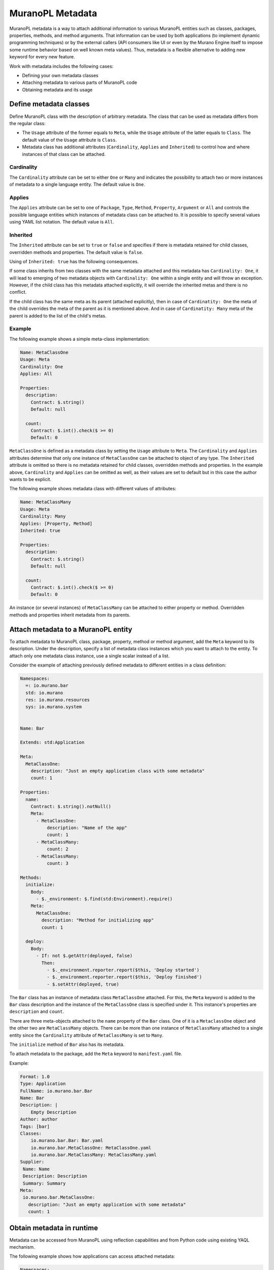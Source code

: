 .. _metadata:

MuranoPL Metadata
~~~~~~~~~~~~~~~~~

MuranoPL metadata is a way to attach additional information to various MuranoPL
entities such as classes, packages, properties, methods, and method arguments.
That information can be used by both applications (to implement dynamic
programming techniques) or by the external callers (API consumers like UI or
even by the Murano Engine itself to impose some runtime behavior based on
well known meta values). Thus, metadata is a flexible alternative to adding new
keyword for every new feature.

Work with metadata includes the following cases:

* Defining your own metadata classes
* Attaching metadata to various parts of MuranoPL code
* Obtaining metadata and its usage

Define metadata classes
-----------------------

Define MuranoPL class with the description of arbitrary metadata. The class
that can be used as metadata differs from the regular class:

* The ``Usage`` attribute of the former equals to ``Meta``, while the ``Usage``
  attribute of the latter equals to ``Class``. The default value of the
  ``Usage`` attribute is ``Class``.

* Metadata class has additional attributes (``Cardinality``, ``Applies`` and
  ``Inherited``) to control how and where instances of that class can be
  attached.

Cardinality
+++++++++++

The ``Cardinality`` attribute can be set to either ``One`` or ``Many`` and
indicates the possibility to attach two or more instances of metadata to a
single language entity. The default value is ``One``.

Applies
+++++++

The ``Applies`` attribute can be set to one of ``Package``, ``Type``,
``Method``, ``Property``, ``Argument`` or ``All`` and controls the possible
language entities which instances of metadata class can be attached to. It is
possible to specify several values using YAML list notation. The default value
is ``All``.

Inherited
+++++++++

The ``Inherited`` attribute can be set to ``true`` or ``false`` and specifies
if there is metadata retained for child classes, overridden methods and
properties. The default value is ``false``.

Using of ``Inherited: true`` has the following consequences.

If some class inherits from two classes with the same metadata attached and
this metadata has ``Cardinality: One``, it will lead to emerging of two
metadata objects with ``Cardinality: One`` within a single entity and will
throw an exception. However, if the child class has this metadata attached
explicitly, it will override the inherited metas and there is no conflict.

If the child class has the same meta as its parent (attached explicitly),
then in case of ``Cardinatity: One`` the meta of the child overrides the
meta of the parent as it is mentioned above. And in case of
``Cardinatity: Many`` meta of the parent is added to the list of the child's
metas.

Example
+++++++

The following example shows a simple meta-class implementation:

.. code-block:: yaml

    Name: MetaClassOne
    Usage: Meta
    Cardinality: One
    Applies: All

    Properties:
      description:
        Contract: $.string()
        Default: null

      count:
        Contract: $.int().check($ >= 0)
        Default: 0

``MetaClassOne`` is defined as a metadata class by setting the ``Usage``
attribute to ``Meta``. The ``Cardinality`` and ``Applies`` attributes determine
that only one instance of ``MetaClassOne`` can be attached to object of any
type. The ``Inherited`` attribute is omitted so there is no metadata
retained for child classes, overridden methods and properties. In the
example above, ``Cardinality`` and ``Applies`` can be omitted as well, as
their values are set to default but in this case the author wants to be
explicit.

The following example shows metadata class with different values of attributes:

.. code-block:: yaml

    Name: MetaClassMany
    Usage: Meta
    Cardinality: Many
    Applies: [Property, Method]
    Inherited: true

    Properties:
      description:
        Contract: $.string()
        Default: null

      count:
        Contract: $.int().check($ >= 0)
        Default: 0

An instance (or several instances) of ``MetaClassMany`` can be attached to
either property or method. Overridden methods and properties inherit
metadata from its parents.

Attach metadata to a MuranoPL entity
------------------------------------

To attach metadata to MuranoPL class, package, property, method or method
argument, add the ``Meta`` keyword to its description. Under the
description, specify a list of metadata class instances which you want to
attach to the entity. To attach only one metadata class instance, use a single
scalar instead of a list.

Consider the example of attaching previously defined metadata to different
entities in a class definition:

.. code-block:: yaml

    Namespaces:
      =: io.murano.bar
      std: io.murano
      res: io.murano.resources
      sys: io.murano.system


    Name: Bar

    Extends: std:Application

    Meta:
      MetaClassOne:
        description: "Just an empty application class with some metadata"
        count: 1

    Properties:
      name:
        Contract: $.string().notNull()
        Meta:
          - MetaClassOne:
              description: "Name of the app"
              count: 1
          - MetaClassMany:
              count: 2
          - MetaClassMany:
              count: 3

    Methods:
      initialize:
        Body:
          - $._environment: $.find(std:Environment).require()
        Meta:
          MetaClassOne:
            description: "Method for initializing app"
            count: 1

      deploy:
        Body:
          - If: not $.getAttr(deployed, false)
            Then:
              - $._environment.reporter.report($this, 'Deploy started')
              - $._environment.reporter.report($this, 'Deploy finished')
              - $.setAttr(deployed, true)

The ``Bar`` class has an instance of metadata class ``MetaClassOne`` attached.
For this, the ``Meta`` keyword is added to the ``Bar`` class description and
the instance of the ``MetaClassOne`` class is specified under it. This
instance's properties are ``description`` and ``count``.

There are three meta-objects attached to the ``name`` property of the ``Bar``
class. One of it is a ``MetaclassOne`` object and the other two are
``MetaClassMany`` objects. There can be more than one instance of
``MetaClassMany`` attached to a single entity since the ``Cardinality``
attribute of ``MetaClassMany`` is set to ``Many``.

The ``initialize`` method of ``Bar`` also has its metadata.

To attach metadata to the package, add the ``Meta`` keyword to
``manifest.yaml`` file.

Example:

.. code-block:: yaml

    Format: 1.0
    Type: Application
    FullName: io.murano.bar.Bar
    Name: Bar
    Description: |
        Empty Description
    Author: author
    Tags: [bar]
    Classes:
        io.murano.bar.Bar: Bar.yaml
        io.murano.bar.MetaClassOne: MetaClassOne.yaml
        io.murano.bar.MetaClassMany: MetaClassMany.yaml
    Supplier:
     Name: Name
     Description: Description
     Summary: Summary
    Meta:
     io.murano.bar.MetaClassOne:
       description: "Just an empty application with some metadata"
       count: 1

Obtain metadata in runtime
--------------------------

Metadata can be accessed from MuranoPL using reflection capabilities and
from Python code using existing YAQL mechanism.

The following example shows how applications can access attached metadata:

.. code-block:: yaml

    Namespaces:
      =: io.murano.bar
      std: io.murano
      res: io.murano.resources
      sys: io.murano.system

    Name: Bar

    Extends: std:Application

    Meta:
      MetaClassOne:
        description: "Just an empty application class with some metadata"

    Methods:
      sampleAction:
        Scope: Public
        Body:
          - $._environment.reporter.report($this, typeinfo($).meta.
              where($ is MetaClassOne).single().description)

The ``sampleAction`` method is added to the ``Bar`` class definition. This
makes use of metadata attached to the ``Bar`` class.

The information about the ``Bar`` class is received by calling the
``typeinfo`` function. Then metadata is accessed through the ``meta``
property which returns the collection of all meta attached to the property.
Then it is checked that the meta is a ``MetaClassOne`` object to ensure that
it has ``description``. While executing the action, the phrase "Just an
empty application class with some metadata" is reported to a log. Some
advanced usages of MuranoPL reflection capabilities can be found in the
corresponding section of this reference.

By using metadata, an application can get information of any type attached
to any object and use this information to change its own behavior. The most
valuable use-cases of metadata can be:

* Providing information about capabilities of application and its parts
* Setting application requirements

Capabilities can include version of software, information for use in UI or
CLI, permissions, and any other. Metadata can also be used in requirements as
a part of the contract.

The following example demonstrates the possible use cases for the metadata:

.. code-block:: yaml

    Name: BlogApp

    Meta:
      m:SomeFeatureSupport:
        support: true

    Properties:
      volumeName:
        Contract: $.string().notNull()
        Meta:
          m:Deprecated:
            text: "volumeName property is deprecated"
      server:
        Contract: $.class(srv:CoolServer).notNull().check(typeinfo($).meta.
                   where($ is m:SomeFeatureSupport and $.support = true).any())

    Methods:
      importantAction:
        Scope: Public
        Meta:
          m:CallerMustBeAdmin

Note, that the classes in the example do not exist as of Murano Mitaka, and
therefore the example is not a real working code.

The ``SomeFeatureSupport`` metadata with ``support: true`` says that the
``BlogApp`` application supports some feature. The ``Deprecated`` metadata
attached to the ``volumeName`` property informs that this
property has a better alternative and it will not be used in the future
versions anymore. The ``CallerMustBeAdmin`` metadata attached to the
``importantAction`` method sets permission to execute this method to the
admin users only.

In the contract of the ``server`` property it is specified that the server
application must be of the ``srv:CoolServer`` class and must have the
attached meta-object of the ``m:SomeFeatureSupport`` class with the
``support`` property set to ``true``.
